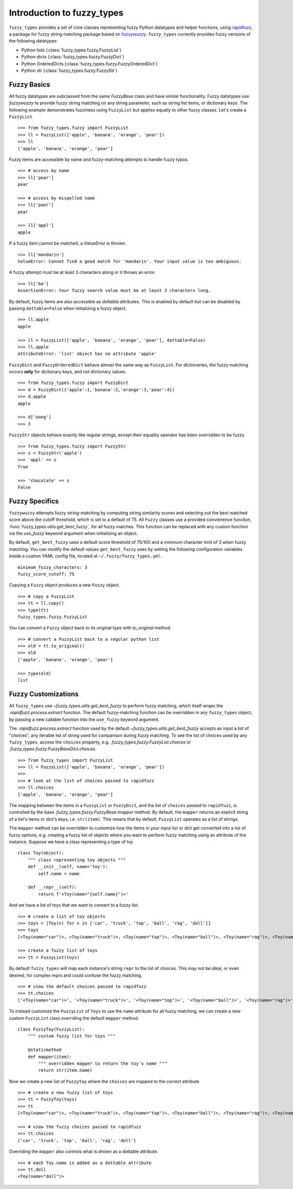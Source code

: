 
.. _intro:

Introduction to fuzzy_types
===============================

``fuzzy_types`` provides a set of core classes representing fuzzy Python datatypes and helper
functions, using `rapidfuzz <https://github.com/maxbachmann/rapidfuzz>`_, a package for fuzzy
string matching package based on `fuzzywuzzy <https://github.com/seatgeek/fuzzywuzzy>`_.
``fuzzy_types`` currently provides fuzzy versions of the following datatypes:

- Python lists (:class:`fuzzy_types.fuzzy.FuzzyList`)
- Python dicts (:class:`fuzzy_types.fuzzy.FuzzyDict`)
- Python OrderedDicts (:class:`fuzzy_types.fuzzy.FuzzyOrderedDict`)
- Python str (:class:`fuzzy_types.fuzzy.FuzzyStr`)

Fuzzy Basics
------------

All fuzzy datatypes are subclassed from the same `FuzzyBase` class and have similar functionality.  Fuzzy datatypes use `fuzzywuzzy`
to provide fuzzy string matching on any string parameter, such as string list items, or dictionary keys.  The following
example demonstrates fuzziness using ``FuzzyList`` but applies equally to other fuzzy classes.  Let's create a ``FuzzyList``
::

    >>> from fuzzy_types.fuzzy import FuzzyList
    >>> ll = FuzzyList(['apple', 'banana', 'orange', 'pear'])
    >>> ll
    ['apple', 'banana', 'orange', 'pear']

Fuzzy items are accessible by name and fuzzy-matching attempts to handle fuzzy typos.
::

    >>> # access by name
    >>> ll['pear']
    pear

    >>> # access by mispelled name
    >>> ll['paer']
    pear

    >>> ll['appl']
    apple

If a fuzzy item cannot be matched, a `ValueError` is thrown.
::

    >>> ll['mandarin']
    ValueError: Cannot find a good match for 'mandarin'. Your input value is too ambiguous.

A fuzzy attempt must be at least 3 characters along or it throws an error.
::

    >>> ll['ba']
    AssertionError: Your fuzzy search value must be at least 3 characters long.

By default, fuzzy items are also accessible as dottable attributes.  This is enabled by default but can be
disabled by passing ``dottable=False`` when initializing a fuzzy object.
::

    >>> ll.apple
    apple

    >>> ll = FuzzyList(['apple', 'banana', 'orange', 'pear'], dottable=False)
    >>> ll.apple
    AttributeError: 'list' object has no attribute 'apple'

``FuzzyDict`` and ``FuzzyOrderedDict`` behave almost the same way as ``FuzzyList``.  For dictionaries, the fuzzy matching occurs
**only** for dictionary keys, and not dictionary values.
::

    >>> from fuzzy_types.fuzzy import FuzzyDict
    >>> d = FuzzyDict({'apple':1,'banana':2,'orange':3,'pear':4})
    >>> d.apple
    apple

    >>> d['oang']
    >>> 3

``FuzzyStr`` objects behave exactly like regular strings, except their equality operator has been overridden to be fuzzy.
::

    >>> from fuzzy_types.fuzzy import FuzzyStr
    >>> s = FuzzyStr('apple')
    >>> 'appl' == s
    True

    >>> 'chocolate' == s
    False


Fuzzy Specifics
---------------

``fuzzywuzzy`` attempts fuzzy string-matching by computing string similarity scores and selecting out the best
matched score above the cutoff threshold, which is set to a default of 75.  All ``Fuzzy`` classes use a provided convienence
function, :func:`fuzzy_types.utils.get_best_fuzzy`, for all fuzzy matches. This function can be replaced with any custom
function via the `use_fuzzy` keyword argument when initializing an object.

By default, ``get_best_fuzzy`` uses a default score threshold of 75/100 and a minimum character limit of 3 when fuzzy matching.
You can modify the default values ``get_best_fuzzy`` uses by setting the following configuration variables inside a custom
YAML config file, located at ``~/.fuzzy/fuzzy_types.yml``.

::

    minimum_fuzzy_characters: 3
    fuzzy_score_cutoff: 75

Copying a ``Fuzzy`` object produces a new ``Fuzzy`` object.
::

    >>> # copy a FuzzyList
    >>> tt = ll.copy()
    >>> type(tt)
    fuzzy_types.fuzzy.FuzzyList

You can convert a ``Fuzzy`` object back to its original type with `to_original` method.
::

    >>> # convert a FuzzyList back to a regular python list
    >>> old = tt.to_original()
    >>> old
    ['apple', 'banana', 'orange', 'pear']

    >>> type(old)
    list

Fuzzy Customizations
--------------------

All ``fuzzy_types`` use `~fuzzy_types.utils.get_best_fuzzy` to perform fuzzy matching, which 
itself wraps the `.rapidfuzz.process.extract` function.  The default fuzzy-matching function can be 
overridden in any ``fuzzy_types`` object, by passing a new callable function into the ``use_fuzzy`` 
keyword argument.  

The `.rapidfuzz.process.extract` function used by the default `~fuzzy_types.utils.get_best_fuzzy` 
accepts as input a list of "choices", any iterable list of string used for comparison during fuzzy
matching.  To see the list of choices used by any ``fuzzy_types``, access the ``choices`` property, 
e.g. `.fuzzy_types.fuzzy.FuzzyList.choices` or `.fuzzy_types.fuzzy.FuzzyBaseDict.choices`.
::

    >>> from fuzzy_types import FuzzyList
    >>> ll = FuzzyList(['apple', 'banana', 'orange', 'pear'])
    >>>
    >>> # look at the list of choices passed to rapidfuzz
    >>> ll.choices
    ['apple', 'banana', 'orange', 'pear']

The mapping between the items in a ``FuzzyList`` or ``FuzzyDict``, and the list of ``choices`` passed 
to ``rapidfuzz``, is controlled by the base `.fuzzy_types.fuzzy.FuzzyBase.mapper` method.  By default, 
the ``mapper`` returns an explicit string of a list's items or dict's keys, i.e. ``str(item)``.  This
means that by default, ``FuzzyList`` operates as a list of strings. 
  
The ``mapper`` method can be overridden to customize how the items in your input list or dict 
get converted into a list of fuzzy options, e.g. creating a fuzzy list of objects where you want to
perform fuzzy matching using an attribute of the instance.  Suppose we have a class representing a
type of toy
::

    class Toy(object):
        """ class representing toy objects """
        def __init__(self, name='toy'):
            self.name = name
            
        def __repr__(self):
            return f'<Toy(name="{self.name}")>'

And we have a list of toys that we want to convert to a fuzzy list. 
::
    
    >>> # create a list of toy objects
    >>> toys = [Toy(n) for n in ['car', 'truck', 'top', 'ball', 'rag', 'doll']]
    >>> toys
    [<Toy(name="car")>, <Toy(name="truck")>, <Toy(name="top")>, <Toy(name="ball")>, <Toy(name="rag")>, <Toy(name="doll")>]

    >>> create a fuzzy list of toys
    >>> tt = FuzzyList(toys)

By default ``fuzzy_types`` will map each instance's string ``repr`` to the list of choices.  This may 
not be ideal, or even desired, for complex reprs and could confuse the fuzzy matching.
::

    >>> # view the default choices passed to rapidfuzz
    >>> tt.choices
    ['<Toy(name="car")>', '<Toy(name="truck")>', '<Toy(name="top")>', '<Toy(name="ball")>', '<Toy(name="rag")>', '<Toy(name="doll")>']

To instead customize the ``FuzzyList`` of ``Toys`` to use the ``name`` attribute for all fuzzy matching, 
we can create a new custom ``FuzzyList`` class overriding the default ``mapper`` method.
::

    class FuzzyToy(FuzzyList):
        """ custom fuzzy list for toys """

        @staticmethod
        def mapper(item):
            """ overridden mapper to return the toy's name """
            return str(item.name)

Now we create a new list of ``FuzzyToy`` where the ``choices`` are mapped to the correct attribute 
::

    >>> # create a new fuzzy list of toys
    >>> tt = FuzzyToy(toys)
    >>> tt
    [<Toy(name="car")>, <Toy(name="truck")>, <Toy(name="top")>, <Toy(name="ball")>, <Toy(name="rag")>, <Toy(name="doll")>]

    >>> # view the fuzzy choices passed to rapidfuzz
    >>> tt.choices
    ['car', 'truck', 'top', 'ball', 'rag', 'doll']

Overriding the ``mapper`` also controls what is shown as a dottable attribute.
::

    >>> # each Toy.name is added as a dottable attribute
    >>> tt.doll
    <Toy(name="doll")>